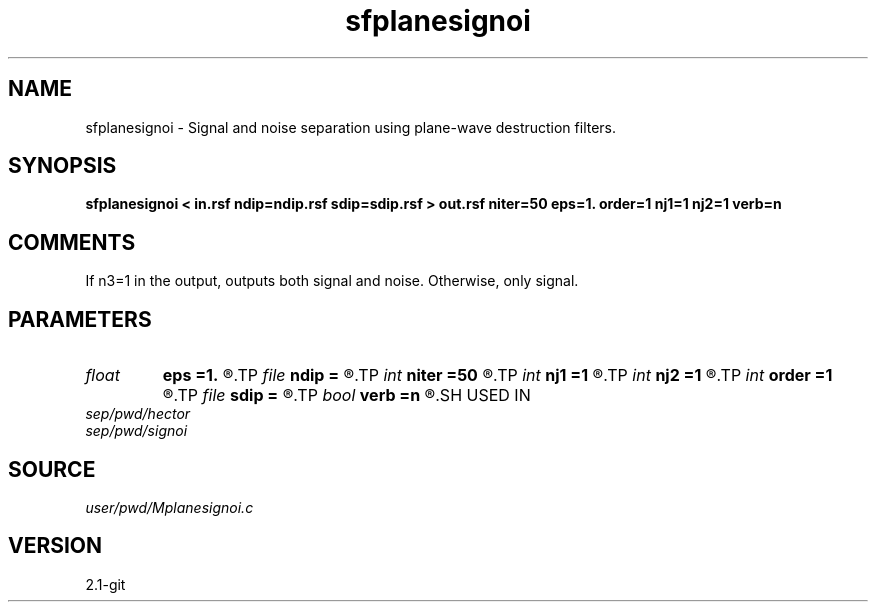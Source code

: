 .TH sfplanesignoi 1  "APRIL 2019" Madagascar "Madagascar Manuals"
.SH NAME
sfplanesignoi \- Signal and noise separation using plane-wave destruction filters.  
.SH SYNOPSIS
.B sfplanesignoi < in.rsf ndip=ndip.rsf sdip=sdip.rsf > out.rsf niter=50 eps=1. order=1 nj1=1 nj2=1 verb=n
.SH COMMENTS

If n3=1 in the output, outputs both signal and noise. Otherwise, only signal.

.SH PARAMETERS
.PD 0
.TP
.I float  
.B eps
.B =1.
.R  	regularization parameter
.TP
.I file   
.B ndip
.B =
.R  	auxiliary input file name
.TP
.I int    
.B niter
.B =50
.R  	maximum number of iterations
.TP
.I int    
.B nj1
.B =1
.R  	antialiasing for noise dip
.TP
.I int    
.B nj2
.B =1
.R  	antialiasing for signal dip
.TP
.I int    
.B order
.B =1
.R  [1,2,3]	accuracy order
.TP
.I file   
.B sdip
.B =
.R  	auxiliary input file name
.TP
.I bool   
.B verb
.B =n
.R  [y/n]	verbosity flag
.SH USED IN
.TP
.I sep/pwd/hector
.TP
.I sep/pwd/signoi
.SH SOURCE
.I user/pwd/Mplanesignoi.c
.SH VERSION
2.1-git
